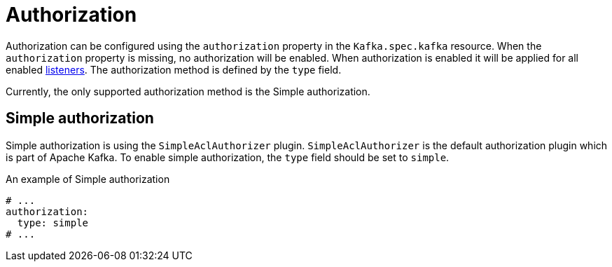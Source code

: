 // Module included in the following assemblies:
//
// assembly-kafka-authentication-and-authorization.adoc

[id='ref-kafka-authorization-{context}']
= Authorization

Authorization can be configured using the `authorization` property in the `Kafka.spec.kafka` resource.
When the `authorization` property is missing, no authorization will be enabled.
When authorization is enabled it will be applied for all enabled xref:assembly-configuring-kafka-broker-listeners-{context}[listeners].
The authorization method is defined by the `type` field.

Currently, the only supported authorization method is the Simple authorization.

== Simple authorization

Simple authorization is using the `SimpleAclAuthorizer` plugin.
`SimpleAclAuthorizer` is the default authorization plugin which is part of Apache Kafka.
To enable simple authorization, the `type` field should be set to `simple`.

.An example of Simple authorization
[source,yaml,subs="attributes+"]
----
# ...
authorization:
  type: simple
# ...
----